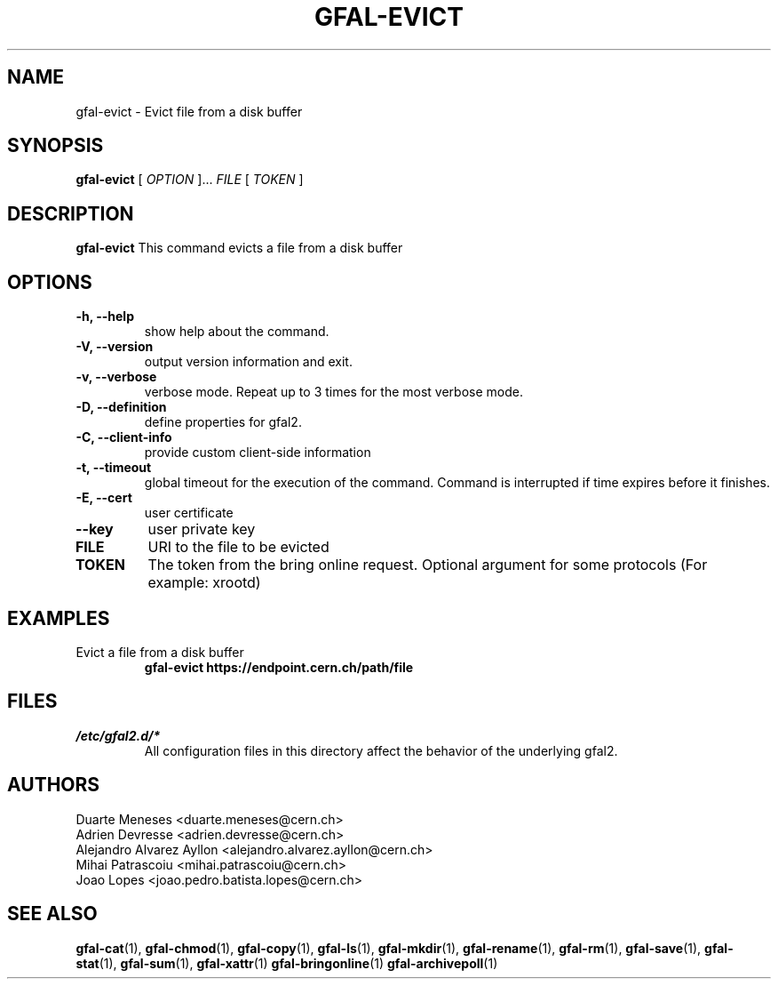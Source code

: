 .\" Manpage for gfal-evict
.\"
.TH GFAL-EVICT 1 "April 2021" "v1.8.0"
.SH NAME
gfal-evict \- Evict file from a disk buffer
.SH SYNOPSIS
.B gfal-evict
[
.I "OPTION"
]...
.I FILE
[
.I TOKEN
]

.SH DESCRIPTION
.B gfal-evict
This command evicts a file from a disk buffer
.SH OPTIONS
.TP
.B "-h, --help"
show help about the command.
.TP
.B "-V, --version"
output version information and exit.
.TP
.B "-v, --verbose"
verbose mode. Repeat up to 3 times for the most verbose mode.
.TP
.B "-D, --definition"
define properties for gfal2.
.TP
.B "-C, --client-info"
provide custom client-side information
.TP
.B "-t, --timeout"
global timeout for the execution of the command. Command is interrupted if time expires before it finishes.
.TP
.B "-E, --cert"
user certificate
.TP
.B "--key"
user private key
.TP
.B FILE
URI to the file to be evicted
.TP
.B TOKEN
The token from the bring online request. Optional argument for some protocols (For example: xrootd)
.TP

.SH EXAMPLES
.TP
Evict a file from a disk buffer
.B gfal-evict https://endpoint.cern.ch/path/file

.SH FILES
.I /etc/gfal2.d/*
.RS
All configuration files in this directory affect the behavior of the underlying gfal2.

.SH AUTHORS
Duarte Meneses <duarte.meneses@cern.ch>
.br
Adrien Devresse <adrien.devresse@cern.ch>
.br
Alejandro Alvarez Ayllon <alejandro.alvarez.ayllon@cern.ch>
.br
Mihai Patrascoiu <mihai.patrascoiu@cern.ch>
.br
Joao Lopes <joao.pedro.batista.lopes@cern.ch>

.SH "SEE ALSO"
.BR gfal-cat (1),
.BR gfal-chmod (1),
.BR gfal-copy (1),
.BR gfal-ls (1),
.BR gfal-mkdir (1),
.BR gfal-rename (1),
.BR gfal-rm (1),
.BR gfal-save (1),
.BR gfal-stat (1),
.BR gfal-sum (1),
.BR gfal-xattr (1)
.BR gfal-bringonline (1)
.BR gfal-archivepoll (1)
